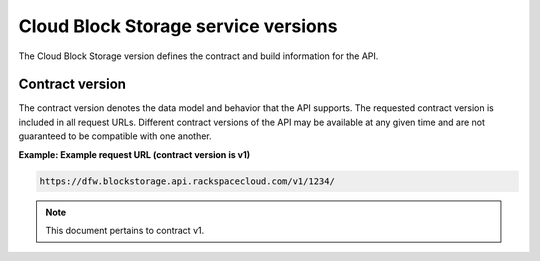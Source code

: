 ====================================
Cloud Block Storage service versions
====================================

The Cloud Block Storage version defines the contract and build
information for the API.

Contract version
~~~~~~~~~~~~~~~~

The contract version denotes the data model and behavior that the API
supports. The requested contract version is included in all request
URLs. Different contract versions of the API may be available at any
given time and are not guaranteed to be compatible with one another.

**Example: Example request URL (contract version is v1)**

.. code::

    https://dfw.blockstorage.api.rackspacecloud.com/v1/1234/

.. note:: This document pertains to contract v1.

